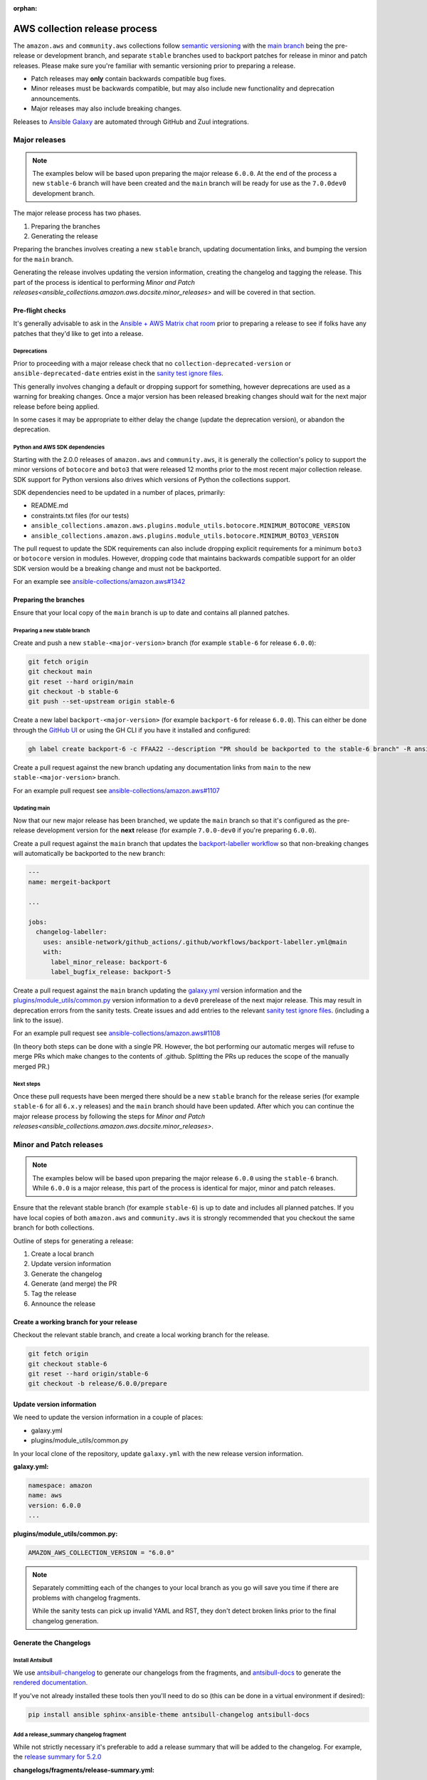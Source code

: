:orphan:

.. _ansible_collections.amazon.aws.docsite.collection_release:

AWS collection release process
##############################

The ``amazon.aws`` and ``community.aws`` collections follow `semantic versioning <https://semver.org/>`_
with the `main branch <https://github.com/ansible-collections/amazon.aws/tree/main>`_ being the
pre-release or development branch, and separate ``stable`` branches used to backport patches for
release in minor and patch releases.  Please make sure you're familiar with semantic versioning
prior to preparing a release.

* Patch releases may **only** contain backwards compatible bug fixes.
* Minor releases must be backwards compatible, but may also include new functionality and
  deprecation announcements.
* Major releases may also include breaking changes.

Releases to `Ansible Galaxy <https://galaxy.ansible.com>`_ are automated through GitHub and Zuul
integrations.

Major releases
**************

.. note::
  The examples below will be based upon preparing the major release ``6.0.0``.  At the end of the
  process a new ``stable-6`` branch will have been created and the ``main`` branch will be ready for
  use as the ``7.0.0dev0`` development branch.

The major release process has two phases.

#. Preparing the branches
#. Generating the release

Preparing the branches involves creating a new ``stable`` branch, updating documentation links, and
bumping the version for the ``main`` branch.

Generating the release involves updating the version information, creating the changelog and
tagging the release.  This part of the process is identical to performing
`Minor and Patch releases<ansible_collections.amazon.aws.docsite.minor_releases>`
and will be covered in that section.

Pre-flight checks
=================

It's generally advisable to ask in the `Ansible + AWS Matrix chat room
<https://matrix.to/#/#aws:ansible.com>`_ prior to preparing a release to see if folks have any
patches that they'd like to get into a release.

Deprecations
------------

Prior to proceeding with a major release check that no ``collection-deprecated-version`` or
``ansible-deprecated-date`` entries exist in the
`sanity test ignore files <https://github.com/ansible-collections/amazon.aws/tree/main/tests/sanity>`_.

This generally involves changing a default or dropping support for something, however deprecations
are used as a warning for breaking changes.  Once a major version has been released breaking changes
should wait for the next major release before being applied.

In some cases it may be appropriate to either delay the change (update the deprecation version),
or abandon the deprecation.

Python and AWS SDK dependencies
-------------------------------

Starting with the 2.0.0 releases of ``amazon.aws`` and ``community.aws``, it is generally the
collection's policy to support the minor versions of ``botocore`` and ``boto3`` that were released
12 months prior to the most recent major collection release.  SDK support for Python versions also
drives which versions of Python the collections support.

SDK dependencies need to be updated in a number of places, primarily:

* README.md
* constraints.txt files (for our tests)
* ``ansible_collections.amazon.aws.plugins.module_utils.botocore.MINIMUM_BOTOCORE_VERSION``
* ``ansible_collections.amazon.aws.plugins.module_utils.botocore.MINIMUM_BOTO3_VERSION``

The pull request to update the SDK requirements can also include dropping explicit requirements for a
minimum ``boto3`` or ``botocore`` version in modules.  However, dropping code that maintains
backwards compatible support for an older SDK version would be a breaking change and must not be
backported.

For an example see `ansible-collections/amazon.aws#1342 <https://github.com/ansible-collections/amazon.aws/pull/1342>`_

Preparing the branches
======================

Ensure that your local copy of the ``main`` branch is up to date and contains all planned patches.

Preparing a new stable branch
-----------------------------

Create and push a new ``stable-<major-version>`` branch (for example ``stable-6`` for release
``6.0.0``):

.. code-block:: bash

  git fetch origin
  git checkout main
  git reset --hard origin/main
  git checkout -b stable-6
  git push --set-upstream origin stable-6

Create a new label ``backport-<major-version>`` (for example ``backport-6`` for release ``6.0.0``).
This can either be done through the `GitHub UI <https://github.com/ansible-collections/amazon.aws/labels>`_
or using the GH CLI if you have it installed and configured:

.. code-block:: bash

  gh label create backport-6 -c FFAA22 --description "PR should be backported to the stable-6 branch" -R ansible-collections/amazon.aws

Create a pull request against the new branch updating any documentation links from ``main`` to the
new ``stable-<major-version>`` branch.

For an example pull request see
`ansible-collections/amazon.aws#1107 <https://github.com/ansible-collections/amazon.aws/pull/1107>`_

Updating main
-------------

Now that our new major release has been branched, we update the ``main`` branch so that it's
configured as the pre-release development version for the **next** release (for example
``7.0.0-dev0`` if you're preparing ``6.0.0``).

Create a pull request against the ``main`` branch that updates the
`backport-labeller workflow <https://github.com/ansible-collections/amazon.aws/tree/main/.github/workflows/backports.yml>`_
so that non-breaking changes will automatically be backported to the new branch:

.. code-block:: yaml

  ---
  name: mergeit-backport

  ...

  jobs:
    changelog-labeller:
      uses: ansible-network/github_actions/.github/workflows/backport-labeller.yml@main
      with:
        label_minor_release: backport-6
        label_bugfix_release: backport-5


Create a pull request against the ``main`` branch updating the
`galaxy.yml <https://github.com/ansible-collections/amazon.aws/blob/main/galaxy.yml>`_ version
information and the  `plugins/module_utils/common.py
<https://github.com/ansible-collections/amazon.aws/blob/main/plugins/module_utils/common.py>`_
version information to a ``dev0`` prerelease of the next major release.  This may result in deprecation
errors from the sanity tests.  Create issues and add entries to the relevant
`sanity test ignore files <https://github.com/ansible-collections/amazon.aws/tree/main/tests/sanity>`_.
(including a link to the issue).

For an example pull request see
`ansible-collections/amazon.aws#1108 <https://github.com/ansible-collections/amazon.aws/pull/1108>`_

(In theory both steps can be done with a single PR.  However, the bot performing our automatic
merges will refuse to merge PRs which make changes to the contents of .github.  Splitting the PRs up
reduces the scope of the manually merged PR.)

Next steps
----------

Once these pull requests have been merged there should be a new ``stable`` branch for the release
series (for example ``stable-6`` for all ``6.x.y`` releases) and the ``main`` branch should have
been updated.  After which you can continue the major release process by following the steps for
`Minor and Patch releases<ansible_collections.amazon.aws.docsite.minor_releases>`.


.. _ansible_collections.amazon.aws.docsite.minor_releases:

Minor and Patch releases
************************

.. note::

  The examples below will be based upon preparing the major release ``6.0.0`` using the ``stable-6``
  branch.  While ``6.0.0`` is a major release, this part of the process is identical for major,
  minor and patch releases.

Ensure that the relevant stable branch (for example ``stable-6``) is up to date and includes all
planned patches.  If you have local copies of both ``amazon.aws`` and ``community.aws`` it is
strongly recommended that you checkout the same branch for both collections.

Outline of steps for generating a release:

#. Create a local branch
#. Update version information
#. Generate the changelog
#. Generate (and merge) the PR
#. Tag the release
#. Announce the release

Create a working branch for your release
========================================

Checkout the relevant stable branch, and create a local working branch for the release.

.. code-block:: bash

  git fetch origin
  git checkout stable-6
  git reset --hard origin/stable-6
  git checkout -b release/6.0.0/prepare


Update version information
==========================

We need to update the version information in a couple of places:

* galaxy.yml
* plugins/module_utils/common.py

In your local clone of the repository, update ``galaxy.yml`` with the new release version
information.

**galaxy.yml:**

.. code-block:: yaml

  namespace: amazon
  name: aws
  version: 6.0.0
  ...

**plugins/module_utils/common.py:**

.. code-block:: python

   AMAZON_AWS_COLLECTION_VERSION = "6.0.0"

.. note::

  Separately committing each of the changes to your local branch as you go will save you time if
  there are problems with changelog fragments.

  While the sanity tests can pick up invalid YAML and RST, they don't detect broken links
  prior to the final changelog generation.

Generate the Changelogs
=======================

Install Antsibull
-----------------

We use `antsibull-changelog <https://github.com/ansible-community/antsibull-changelog>`_ to generate
our changelogs from the fragments, and `antsibull-docs
<https://github.com/ansible-community/antsibull-docs>`_ to generate the `rendered documentation.
<https://ansible-collections.github.io/amazon.aws/branch/main/collections/amazon/aws/index.html>`_

If you've not already installed these tools then you'll need to do so (this can be done in a virtual
environment if desired):

.. code-block:: bash

   pip install ansible sphinx-ansible-theme antsibull-changelog antsibull-docs

Add a release_summary changelog fragment
----------------------------------------

While not strictly necessary it's preferable to add a release summary that will be added to the
changelog.  For example, the `release summary for 5.2.0
<https://ansible-collections.github.io/amazon.aws/branch/stable-5/collections/amazon/aws/docsite/CHANGELOG.html#release-summary>`_

**changelogs/fragments/release-summary.yml:**

.. code-block:: yaml

  release_summary: |
    Add a short description highlighting some of the key changes in the release.

Commit the release summary to your local branch.

Generate the merged changelog
-----------------------------

Next we need to generate the merged changelog.  This will automatically delete the used fragments,
update ``CHANGELOG.rst``, ``changelogs/changelog.yaml``, and ``git add`` what it changes.

.. code-block:: bash

  antsibull-changelog release

Commit all of these changes to your local branch.

Create your Pull Request
------------------------

Once everything's been committed locally you can prepare a pull request.  The pull request should be
for the relevant ``stable`` branch and **not** the ``main`` branch.

All tests for the PR should pass prior to merging.  This pull request can be approved and merged as
usual.

Because ``CHANGELOG.rst`` is actually generated from ``changelogs/changelog.yaml``, if you need to
fix issues with a changelog fragment, the easiest option is to revert the final changelog
generation, fix the original fragment, and re-generate the final changelog (This is why you should
commit small changes as you go).

.. note::

  Releases for amazon.aws should either be prepared by someone from the Ansible Cloud Content
  team, or be approved by at least one person from the Ansible Cloud Content team.

.. warning::

  Prior to triggering the merge for the release pull request, please warn the `Ansible + AWS Matrix
  chat room <https://matrix.to/#/#aws:ansible.com>`_ the final tagging (which releases the code to
  `Ansible Galaxy <https://galaxy.ansible.com>`_) should be done using the pull request commit.

Tag the release
===============

Pushing the release to `Ansible Galaxy <https://galaxy.ansible.com>`_ is performed by Zuul.  When
a tag is pushed GitHub Zuul will automatically build the relevant artifacts and push them to Galaxy.

.. code-block:: bash

  git fetch origin
  git checkout stable-6
  git reset --hard origin/stable-6
  git tag 6.0.0
  git push origin 6.0.0


Announce the release
====================

Bullhorn
--------

The Bullhorn is a newsletter for the Ansible developer community.  If you have anything to share
about what you've been up to with Ansible lately, including new collection releases, simply hop
into `#social:ansible.com <https://matrix.to/#/#social:ansible.com>`_ (the Ansible Social room on
Matrix) and leave a message, tagging newsbot.  Your update will then be included in the next
edition of the Bullhorn (pending editor approval).

For more information (and some examples) see the `Ansible News Working Group wiki page
<https://github.com/ansible/community/wiki/News#the-bullhorn>`_

.. warning::
  As part of the next release cycle please add an example here.

.. .. code-block:: none
..
..   @newsbot [amazon.aws 6.0.0](https://github.com/ansible-collections/amazon.aws/tree/6.0.0) has been released.
     This is a major release, and includes XXX WRITE ME XXX
     [see changelog for more details](https://github.com/ansible-collections/amazon.aws/blob/6.0.0/CHANGELOG.rst)

Update the chat room topic
--------------------------

Once the release is available from Ansible Galaxy, the topic should be updated in the
`Ansible + AWS Matrix chat room. <https://matrix.to/#/#aws:ansible.com>`_  This generally requires
assistance from a member of Ansible staff.

Create a GitHub "Release"
-------------------------

While the AWS collections are generally distributed via Ansible Galaxy, for visibility we also
create a GitHub release.  Pushing a tag should automatically do this, however, should the automation
fail, releases can also be created manually.

Copy the release notes from the rendered changelog file and generate a GitHub release based upon the
newly created tag.

* `amazon.aws <https://github.com/ansible-collections/amazon.aws/releases>`_
* `community.aws <https://github.com/ansible-collections/community.aws/releases>`_

.. note::
  For more information see: `Managing releases in a repository
  <https://docs.github.com/en/repositories/releasing-projects-on-github/managing-releases-in-a-repository>`_

Cleanup
*******

We usually forward-port the changelog entries.  If multiple releases are planned concurrently then
the changelog entries can be merged into the ``main`` branch in a single PR.

.. code-block:: bash

  git fetch origin --tags
  git checkout main
  git reset --hard origin/main
  git checkout -b release/6.0.0/changelog-to-main
  git cherry-pick -n 6.0.0
  git checkout origin/main galaxy.yml
  git commit -m "Add changelogs from release 6.0.0 to main"

.. note::

  To improve visibility of collection-wide deprecations, such as pending changes to module_utils,
  or deprecated support for a version of Python, the corresponding changelog fragment can be kept in
  the main branch.  This will ensure that there is also a deprecation warning in the next major
  release.
  Keeping a fragment can be done by using git to checkout the original fragment prior to
  commiting and pushing:
  ``git checkout origin/main changelogs/fragments/<some fragment>.yml``

.. warning::

  Any conflicts will need to be resolved prior to commiting.

.. warning::

  Be careful not to update galaxy.yml when you're forward-porting the changelog entries.
